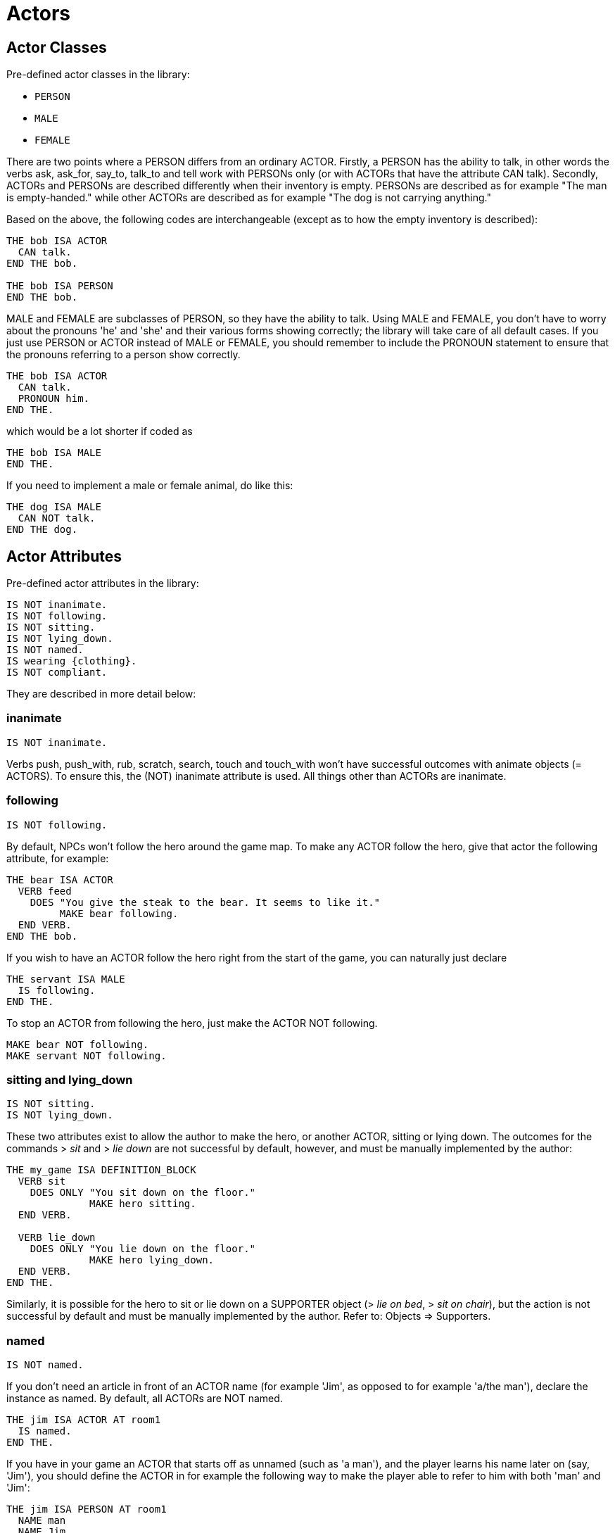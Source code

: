 ////
********************************************************************************
*                                                                              *
*                     ALAN Standard Library User's Manual                      *
*                                                                              *
*                      PART II — Library Classes » Actors                      *
*                                                                              *
********************************************************************************
////


[[ch.actors]]
= Actors


[[sec.actor-classes]]
== Actor Classes

Pre-defined actor classes in the library:

* `PERSON`
* `MALE`
* `FEMALE`

There are two points where a PERSON differs from an ordinary ACTOR.
Firstly, a PERSON has the ability to talk, in other words the verbs ask, ask_for, say_to, talk_to and tell work with PERSONs only (or with ACTORs that have the attribute CAN talk).
Secondly, ACTORs and PERSONs are described differently when their inventory is empty.
PERSONs are described as for example "The man is empty-handed." while other ACTORs are described as for example "The dog is not carrying anything."

Based on the above, the following codes are interchangeable (except as to how the empty inventory is described):

// @EXTERNALIZE CODE: bob
[source,alan]
--------------------------------------------------------------------------------
THE bob ISA ACTOR
  CAN talk.
END THE bob.

THE bob ISA PERSON
END THE bob.
--------------------------------------------------------------------------------


MALE and FEMALE are subclasses of PERSON, so they have the ability to talk.
Using MALE and FEMALE, you don't have to worry about the pronouns 'he' and 'she' and their various forms showing correctly; the library will take care of all default cases.
If you just use PERSON or ACTOR instead of MALE or FEMALE, you should remember to include the PRONOUN statement to ensure that the pronouns referring to a person show correctly.

// @EXTERNALIZE CODE: bob
[source,alan]
--------------------------------------------------------------------------------
THE bob ISA ACTOR
  CAN talk.
  PRONOUN him.
END THE.
--------------------------------------------------------------------------------

which would be a lot shorter if coded as

// @EXTERNALIZE CODE: bob
[source,alan]
--------------------------------------------------------------------------------
THE bob ISA MALE
END THE.
--------------------------------------------------------------------------------


If you need to implement a male or female animal, do like this:

// @EXTERNALIZE CODE: dog
[source,alan]
--------------------------------------------------------------------------------
THE dog ISA MALE
  CAN NOT talk.
END THE dog.
--------------------------------------------------------------------------------




[[sec.actor-attributes]]
== Actor Attributes

Pre-defined actor attributes in the library:

// @EXTERNALIZE STDLIB CODE: pre-defined actor attributes
[source,alan]
--------------------------------------------------------------------------------
IS NOT inanimate.
IS NOT following.
IS NOT sitting.
IS NOT lying_down.
IS NOT named.
IS wearing {clothing}.
IS NOT compliant.
--------------------------------------------------------------------------------


They are described in more detail below:

// @ADDED:
[[sec.inanimate]]
=== inanimate

// @INTERN CODE
[source,alan]
--------------------------------------------------------------------------------
IS NOT inanimate.
--------------------------------------------------------------------------------

Verbs push, push_with, rub, scratch, search, touch and touch_with won't have successful outcomes with animate objects (= ACTORS).
To ensure this, the (NOT) inanimate attribute is used.
All things other than ACTORs are inanimate.

// @ADDED:
[[sec.following]]
=== following

// @INTERN CODE
[source,alan]
--------------------------------------------------------------------------------
IS NOT following.
--------------------------------------------------------------------------------

By default, NPCs won't follow the hero around the game map.
To make any ACTOR follow the hero, give that actor the following attribute, for example:

// @EXTERNALIZE CODE: bear
[source,alan]
--------------------------------------------------------------------------------
THE bear ISA ACTOR
  VERB feed
    DOES "You give the steak to the bear. It seems to like it."
         MAKE bear following.
  END VERB.
END THE bob.
--------------------------------------------------------------------------------



If you wish to have an ACTOR follow the hero right from the start of the game, you can naturally just declare

// @EXTERNALIZE CODE: servant
[source,alan]
--------------------------------------------------------------------------------
THE servant ISA MALE
  IS following.
END THE.
--------------------------------------------------------------------------------

To stop an ACTOR from following the hero, just make the ACTOR NOT following.

// @EXTERNALIZE CODE: bear + servant
[source,alan]
--------------------------------------------------------------------------------
MAKE bear NOT following.
MAKE servant NOT following.
--------------------------------------------------------------------------------


// @ADDED:
[[sec.sitting]]
=== sitting and lying_down

// @INTERN CODE
[source,alan]
--------------------------------------------------------------------------------
IS NOT sitting.
IS NOT lying_down.
--------------------------------------------------------------------------------


These two attributes exist to allow the author to make the hero, or another ACTOR, sitting or lying down.
The outcomes for the commands [.play]#&gt; _sit_# and [.play]#&gt; _lie down_# are not successful by default, however, and must be manually implemented by the author:

// @EXTERNALIZE CODE: sit + lie_down
[source,alan]
--------------------------------------------------------------------------------
THE my_game ISA DEFINITION_BLOCK
  VERB sit
    DOES ONLY "You sit down on the floor."
              MAKE hero sitting.
  END VERB.

  VERB lie_down
    DOES ONLY "You lie down on the floor."
              MAKE hero lying_down.
  END VERB.
END THE.
--------------------------------------------------------------------------------

// @FIXME: Add XRef:
Similarly, it is possible for the hero to sit or lie down on a SUPPORTER object ([.play]#&gt; _lie on bed_#, [.play]#&gt; _sit on chair_#), but the action is not successful by default and must be manually implemented by the author.
Refer to: Objects => Supporters.


// @ADDED:
[[sec.named]]
=== named

// @INTERN CODE
[source,alan]
--------------------------------------------------------------------------------
IS NOT named.
--------------------------------------------------------------------------------

If you don't need an article in front of an ACTOR name (for example 'Jim', as opposed to for example 'a/the man'), declare the instance as named.
By default, all ACTORs are NOT named.


// @EXTERNALIZE CODE: jim
[source,alan]
--------------------------------------------------------------------------------
THE jim ISA ACTOR AT room1
  IS named.
END THE.
--------------------------------------------------------------------------------

If you have in your game an ACTOR that starts off as unnamed (such as 'a man'), and the player learns his name later on (say, 'Jim'), you should define the ACTOR in for example the following way to make the player able to refer to him with both 'man' and 'Jim':


// @EXTERNALIZE CODE: jim
[source,alan]
--------------------------------------------------------------------------------
THE jim ISA PERSON AT room1
  NAME man
  NAME Jim

  PRONOUN him

  MENTIONED
    IF jim IS NOT named
    THEN "man"
    ELSE "Jim"
    END IF.

  VERB ask
    WHEN act
      IF topic = name
        THEN """My name is Jim"", he replies."
             MAKE jim named.
      END IF.
  END VERB.
END THE.
--------------------------------------------------------------------------------

The library takes care of the indefinite/definite article showing before man when the actor (here Jim) is not named yet.


// @ADDED:
[[sec.compliant]]
=== compliant

// @INTERN CODE
[source,alan]
--------------------------------------------------------------------------------
IS NOT compliant.
--------------------------------------------------------------------------------


An ACTOR only gives something to the hero if it is in a compliant mood.
In practice, this happens by default only when the hero asks the ACTOR for something.
For example, take_from is not successful by default with ACTORs.


// @EXTERNALIZE TRANSCRIPT: non-compliant NPCs
[example,role="gametranscript"]
================================================================================
&gt; _take apple from man_ +
That seems to belong to the man.
================================================================================


Implicit taking of OBJECTs is not successful, either, if the OBJECT happens to be held by an NPC who is not compliant, and the following happens:

// @EXTERNALIZE TRANSCRIPT: non-compliant NPCs
[example,role="gametranscript"]
================================================================================
&gt; _eat apple_ +
That seems to belong to the man.
================================================================================


The verb ask_for works by default, whether the NPC is compliant or not:

// @EXTERNALIZE TRANSCRIPT: non-compliant NPCs
[example,role="gametranscript"]
================================================================================
&gt; _ask man for apple_ +
The man gives you the apple.
================================================================================


If we declare:

// @EXTERNALIZE CODE: compliant NPCs
[source,alan]
--------------------------------------------------------------------------------
THE man ISA MALE AT room1
  IS compliant.
END THE.
--------------------------------------------------------------------------------

then, the outcome for taking and implicit taking would be successful:


// @EXTERNALIZE TRANSCRIPT: compliant NPCs
[example,role="gametranscript"]
================================================================================
&gt; _take apple_ +
Taken.
================================================================================


or

// @EXTERNALIZE TRANSCRIPT: compliant NPCs
[example,role="gametranscript"]
================================================================================
&gt; _eat apple_ +
(taking the apple first) +
You eat all of the apple.
================================================================================


To disable even the verb ask_for, so that the NPC won't give you something even if you ask for it, use DOES ONLY at the ACTOR instance:

// @EXTERNALIZE CODE: non-compliant NPCs
[source,alan]
--------------------------------------------------------------------------------
THE man ISA MALE AT room1
  ...
  VERB ask_for
    WHEN act
      DOES ONLY "He doesn't seem to be willing to fulfill your wish."
  END VERB.
END THE man.
--------------------------------------------------------------------------------


[[sec.hero]]
== The hero

The hero instance is left out of the library altogether and can be defined from scratch by the game author.
You won't need to define the hero in your game at all if you're happy with the response [.play]#You notice nothing unusual about yourself.# when the player types [.play]#&gt; _x me_# (= examine myself) and if no attributes are needed for the hero (such as IS (NOT) hungry, HAS strength 20, etc.).
The library also defines numerous other default responses for actions targeting the hero:

// @EXTERNALIZE TRANSCRIPT: hero: self-directed actions
[example,role="gametranscript"]
================================================================================
&gt; _kick me_ +
It doesn't make sense to kick yourself.
================================================================================

and so on.
However, if you need to define attributes or verb responses for the hero, or if the hero is described as wearing any kind of CLOTHING, you need to implement the hero in your own game source file:

// @EXTERNALIZE CODE: hero: self-directed actions
[source,alan]
--------------------------------------------------------------------------------
THE hero ISA ACTOR
  HAS strength 20.
  IS NOT hungry.
  IS wearing {old_jacket}.

  VERB examine
    DOES ONLY "You're John Smith, proud of your unusual name."
  END VERB.
END THE hero.
--------------------------------------------------------------------------------


The command [.play]#&gt; _x me_# would then produce

// @EXTERNALIZE TRANSCRIPT: hero: self-directed actions
[example,role="gametranscript"]
================================================================================
&gt; _x me_ +
You're John Smith, proud of your unusual name.
================================================================================


By default, any clothing worn by the hero will be described when the player types [.play]#&gt; _inventory_# (or [.play]#&gt; _i_#):

[example,role="gametranscript"]
================================================================================
&gt; _inventory_ +
You're empty-handed.
You're wearing an old jacket.
================================================================================


If you wish to have the pieces of clothing worn by the hero listed at other verbs, like for example [.play]#&gt; _x me_#, you should use the formulation LIST worn.:

[source,alan]
--------------------------------------------------------------------------------
THE hero ISA ACTOR
  ...
  VERB examine
    DOES ONLY "You're John Smith..."
              LIST worn.
  END VERB.
END THE hero.
--------------------------------------------------------------------------------


which will result in

[example,role="gametranscript"]
================================================================================
&gt; _x me_ +
You're John Smith, proud of your unusual name.
You are wearing an old jacket.
================================================================================


If you wish to define any object to be in the hero's inventory, define the object to be "IN hero":

[source,alan]
--------------------------------------------------------------------------------
THE notebook ISA OBJECT IN hero.
END THE notebook.
--------------------------------------------------------------------------------


Pieces of clothing, in addition to the above, need to defined as follows:

// @FIXME: XRef to page (in code):

[source,alan]
--------------------------------------------------------------------------------
THE old_jacket ISA CLOTHING
  NAME old jacket
  MENTIONED "old jacket"
  IS topcover 64. -- (see further p. 39)
END THE.
--------------------------------------------------------------------------------

The coding LIST hero will list what the hero is carrying, LIST worn will list what the hero is wearing.
The hero is by default a container actor (so that it can pick up and carry things) and you never need to declare the hero a container separately.



[[sec.describing-npcs]]
== Describing NPCs

When the player types [.play]#&gt; _examine [actor]_#, the response will be the default [.play]#You notice nothing unusual about [the actor].#, unless some other description is defined for the ACTOR in the DOES ONLY part of the actor instance:

[source,alan]
--------------------------------------------------------------------------------
THE boy ISA ACTOR AT STREET
  VERB examine
    DOES ONLY "A boy about twelve years old."
  END VERB.
END THE boy.
--------------------------------------------------------------------------------


If you wish to have an ACTOR's possessions and worn clothing listed after examine, you should add `LIST [actor].` manually to the appropriate verb (typically examine) of the ACTOR instance:

[source,alan]
--------------------------------------------------------------------------------
THE boy ISA PERSON AT street
  IS wearing {baseball_cap}.

  VERB examine
    DOES ONLY "A boy about twelve years old."
  END VERB.
END THE boy.

THE coin ISA OBJECT IN boy
END THE.

THE baseball_cap ISA CLOTHING IN boy
  NAME baseball cap
END THE.
--------------------------------------------------------------------------------


will result in:

[example,role="gametranscript"]
================================================================================
&gt; _examine boy_ +
A boy about twelve years old.
The boy is carrying a coin and a baseball cap (being worn).
================================================================================




[[sec.conversing-with-npcs]]
== Conversing with NPCs

To engage an NPC in conversation, the library has the pre-defined verbs ask about, tell_about, and talk to.
(You can also say something but that doesn't require an NPC to be present; for example you can say a magic word to open a door.
An answer verb is also defined in the library, but this one doesn't need an NPC to be present, either.
You can for example answer a phone or a door, or you can answer a riddle written on a piece of paper, etc.)


Program an NPC to reply to various topics the hero might ask them, in the following way:

[source,alan]
--------------------------------------------------------------------------------
THE man ISA PERSON AT street
  ...
  VERB ask_about
    WHEN act
      -- the syntax 'ask (act) about (topic)'
      -- has two parameters, 'act' and 'topic'.
      -- "WHEN act" singles out the cases when the man
      -- is asked about something, and rules out the
      -- the cases when the man is a topic
      DOES ONLY
        IF topic = explosion
          THEN """I think it was at the factory,"" the
                man comtemplates. ""I wonder what happened
                there."""
          ELSIF topic = mysterious_letter
            THEN "You show the letter to the man but he doesn't
                  have any clue about it."
          ELSIF topic = ...
          ELSE "The man doesn't know much about that."
        END IF.
  END VERB.
END THE.
--------------------------------------------------------------------------------


// EOF //

